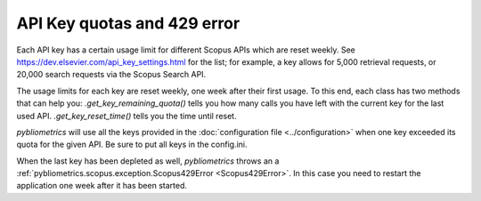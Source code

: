 API Key quotas and 429 error
~~~~~~~~~~~~~~~~~~~~~~~~~~~~

Each API key has a certain usage limit for different Scopus APIs which are reset weekly.  See https://dev.elsevier.com/api_key_settings.html for the list; for example, a key allows for 5,000 retrieval requests, or 20,000 search requests via the Scopus Search API.

The usage limits for each key are reset weekly, one week after their first usage.  To this end, each class has two methods that can help you: `.get_key_remaining_quota()` tells you how many calls you have left with the current key for the last used API.  `.get_key_reset_time()` tells you the time until reset.

`pybliometrics` will use all the keys provided in the :doc:`configuration file <../configuration>` when one key exceeded its quota for the given API. Be sure to put all keys in the config.ini.

When the last key has been depleted as well, `pybliometrics` throws an a :ref:`pybliometrics.scopus.exception.Scopus429Error <Scopus429Error>`. In this case you need to restart the application one week after it has been started.
